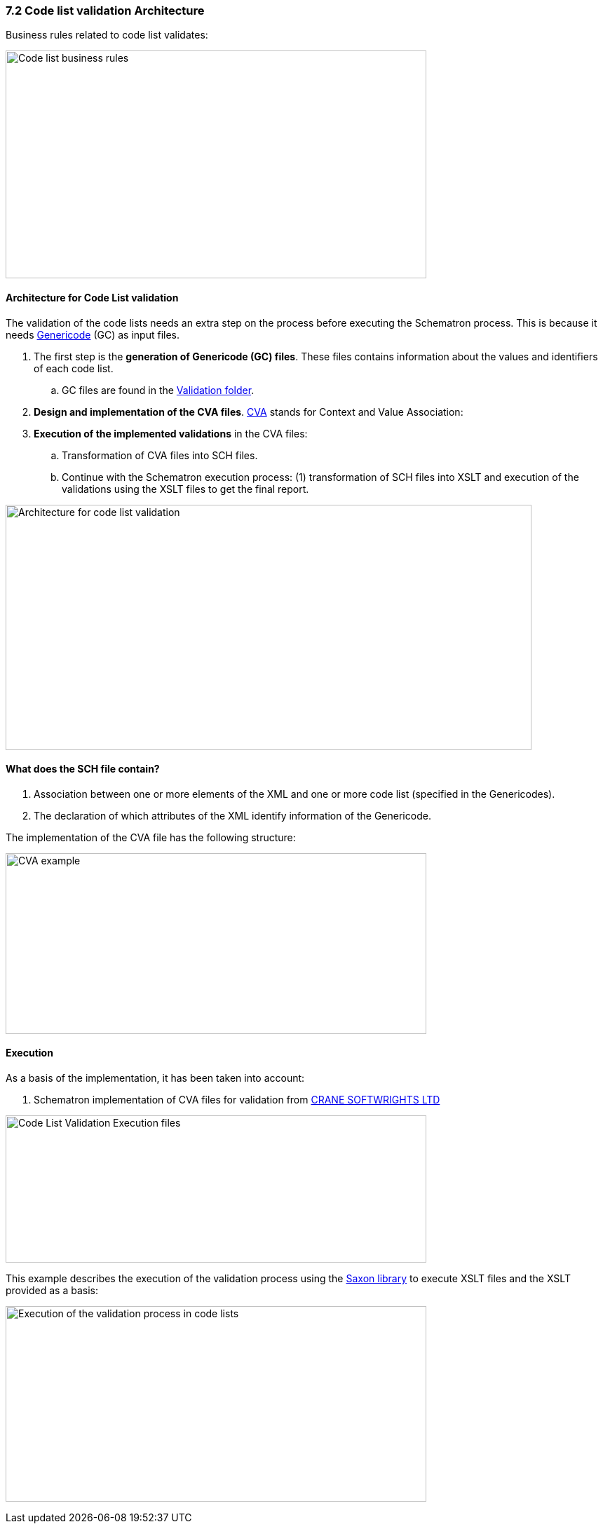 === 7.2 Code list validation Architecture

Business rules related to code list validates:

image:Codelist_business_rules.png[Code list business rules,width=600,height=325]


==== Architecture for Code List validation

The validation of the code lists needs an extra step on the process before executing the Schematron process. This is because it needs link:https://www.oasis-open.org/committees/tc_home.php?wg_abbrev=codelist[Genericode] (GC) as input files.

[arabic]
. The first step is the *generation of Genericode (GC) files*. These files contains information about the values and identifiers of each code list.
[loweralpha]
.. GC files are found in the link:https://github.com/ESPD/ESPD-EDM/tree/3.0.0/docs/src/main/asciidoc/dist/cl/gc[Validation folder].
. *Design and implementation of the CVA files*. link:http://docs.oasis-open.org/codelist/ns/ContextValueAssociation/1.0/[CVA] stands for Context and Value Association:
. *Execution of the implemented validations* in the CVA files:
[loweralpha]
.. Transformation of CVA files into SCH files.
.. Continue with the Schematron execution process: (1) transformation of SCH files into XSLT and execution of the validations using the XSLT files to get the final report.


image:Architecture_codelist_validation.png[Architecture for code list validation,width=750,height=350]

==== What does the SCH file contain?

[arabic]
. Association between one or more elements of the XML and one or more code list (specified in the Genericodes).
. The declaration of which attributes of the XML identify information of the Genericode.

The implementation of the CVA file has the following structure:

image:CVA_example.png[CVA example,width=600,height=258]

==== Execution

As a basis of the implementation, it has been taken into account:

[arabic]
. Schematron implementation of CVA files for validation from link:http://www.cranesoftwrights.com/resources/ubl/[CRANE SOFTWRIGHTS LTD]

image:CodeList_Validation_Execution_files.png[Code List Validation Execution files,width=600,height=210]

This example describes the execution of the validation process using the link:http://saxon.sourceforge.net/[Saxon library] to execute XSLT files and the XSLT provided as a basis:

image:Execution _validation process_codelists.png[Execution of the validation process in code lists,width=600,height=279]

